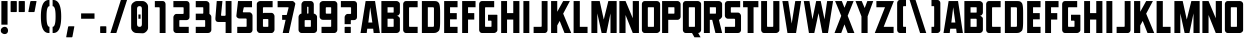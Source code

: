 SplineFontDB: 3.2
FontName: Plan9
FullName: Plan9
FamilyName: Plan9
Weight: Book
Copyright: 
Version: 1.0
ItalicAngle: 0
UnderlinePosition: -178.176
UnderlineWidth: 54.272
Ascent: 818
Descent: 206
InvalidEm: 0
sfntRevision: 0x00010000
LayerCount: 2
Layer: 0 1 "Back" 1
Layer: 1 1 "Fore" 0
XUID: [1021 988 49226890 163928]
StyleMap: 0x0000
FSType: 0
OS2Version: 1
OS2_WeightWidthSlopeOnly: 0
OS2_UseTypoMetrics: 0
CreationTime: 1571663667
ModificationTime: 1616556720
PfmFamily: 17
TTFWeight: 400
TTFWidth: 5
LineGap: 110
VLineGap: 0
Panose: 2 0 5 3 0 0 0 0 0 0
OS2TypoAscent: 963
OS2TypoAOffset: 0
OS2TypoDescent: -241
OS2TypoDOffset: 0
OS2TypoLinegap: 110
OS2WinAscent: 0
OS2WinAOffset: 0
OS2WinDescent: 0
OS2WinDOffset: 0
HheadAscent: 859
HheadAOffset: 0
HheadDescent: -110
HheadDOffset: 0
OS2SubXSize: 783
OS2SubYSize: 846
OS2SubXOff: 0
OS2SubYOff: 172
OS2SupXSize: 783
OS2SupYSize: 846
OS2SupXOff: 0
OS2SupYOff: 584
OS2StrikeYSize: 61
OS2StrikeYPos: 316
OS2Vendor: 'PfEd'
OS2CodePages: 00000001.00000000
OS2UnicodeRanges: 00000001.00000000.00000000.00000000
MarkAttachClasses: 1
DEI: 91125
ShortTable: maxp 16
  1
  0
  83
  48
  4
  0
  0
  2
  0
  1
  1
  0
  64
  0
  0
  0
EndShort
LangName: 1033 "" "" "Regular" "FontForge 2.0 : Plan9 : 21-10-2019" "" "Version 1.0"
GaspTable: 1 65535 2 0
Encoding: UnicodeBmp
UnicodeInterp: none
NameList: AGL For New Fonts
DisplaySize: -48
AntiAlias: 1
FitToEm: 0
WinInfo: 0 76 28
BeginPrivate: 0
EndPrivate
BeginChars: 65539 83

StartChar: .notdef
Encoding: 65536 -1 0
Width: 219
Flags: W
LayerCount: 2
Fore
Validated: 1
EndChar

StartChar: .null
Encoding: 65537 -1 1
Width: 0
Flags: W
LayerCount: 2
Fore
Validated: 1
EndChar

StartChar: nonmarkingreturn
Encoding: 65538 -1 2
Width: 391
Flags: W
LayerCount: 2
Fore
Validated: 1
EndChar

StartChar: uni0013
Encoding: 19 19 3
Width: 528
Flags: W
LayerCount: 2
Fore
Validated: 1
EndChar

StartChar: uni0014
Encoding: 20 20 4
Width: 528
Flags: W
LayerCount: 2
Fore
Validated: 1
EndChar

StartChar: uni0015
Encoding: 21 21 5
Width: 528
Flags: W
LayerCount: 2
Fore
Validated: 1
EndChar

StartChar: uni0018
Encoding: 24 24 6
Width: 528
Flags: W
LayerCount: 2
Fore
Validated: 1
EndChar

StartChar: space
Encoding: 32 32 7
Width: 548
Flags: W
LayerCount: 2
EndChar

StartChar: exclam
Encoding: 33 33 8
Width: 233
Flags: W
LayerCount: 2
Fore
SplineSet
35 818 m 5,0,-1
 35 213 l 1,1,-1
 193 213 l 1,2,-1
 193 818 l 5,3,-1
 35 818 l 5,0,-1
120.5 -28 m 128,-1,5
 83 -28 83 -28 51.5 -4 c 128,-1,6
 20 20 20 20 20 61.5 c 128,-1,7
 20 103 20 103 51.5 130.5 c 128,-1,8
 83 158 83 158 120.5 158 c 128,-1,9
 158 158 158 158 182 130.5 c 128,-1,10
 206 103 206 103 206 61.5 c 128,-1,11
 206 20 206 20 182 -4 c 128,-1,4
 158 -28 158 -28 120.5 -28 c 128,-1,5
EndSplineSet
Validated: 9
EndChar

StartChar: quotedbl
Encoding: 34 34 9
Width: 446
Flags: W
LayerCount: 2
Fore
SplineSet
406 804 m 6,0,1
 406 550 l 4,2,3
 399 537 399 537 392 536 c 6,4,-1
 261 536 l 6,5,6
 248 536 248 536 248 550 c 6,7,-1
 248 804 l 6,8,9
 248 817 248 817 268 818 c 6,10,-1
 392 818 l 6,11,12
 406 817 406 817 406 804 c 6,0,1
200 804 m 6,13,-1
 200 550 l 6,14,15
 193 537 193 537 185 536 c 6,16,-1
 55 536 l 6,17,18
 42 536 42 536 41 550 c 6,19,-1
 41 804 l 6,20,21
 41 817 41 817 61 818 c 6,22,-1
 185 818 l 6,23,24
 200 817 200 817 200 804 c 6,13,-1
EndSplineSet
Validated: 1
EndChar

StartChar: quotesingle
Encoding: 39 39 10
Width: 343
Flags: W
LayerCount: 2
Fore
SplineSet
268 804 m 6,0,1
 220 550 l 4,2,3
 213 537 213 537 206 536 c 6,4,-1
 76 536 l 6,5,6
 56 536 56 536 61 550 c 6,7,-1
 110 804 l 6,8,9
 117 817 117 817 131 818 c 6,10,-1
 254 818 l 6,11,12
 275 817 275 817 268 804 c 6,0,1
EndSplineSet
Validated: 1
EndChar

StartChar: parenleft
Encoding: 40 40 11
Width: 315
Flags: W
LayerCount: 2
Fore
SplineSet
268 0 m 1,0,-1
 248 0 l 2,1,2
 48 0 48 0 48 419 c 1,3,4
 48 419 l 1,5,-1
 48 419 l 1,6,7
 48 426 l 0,8,9
 48 845 48 845 254 846 c 2,10,-1
 268 846 l 1,11,-1
 268 687 l 1,12,-1
 268 687 l 1,13,14
 192 687 192 687 193 433 c 2,15,-1
 193 413 l 2,16,17
 193 159 193 159 268 158 c 1,18,-1
 268 158 l 1,19,-1
 268 0 l 1,0,-1
268 687 m 1024,20,-1
268 158 m 1024,21,-1
268 0 m 1024,22,-1
EndSplineSet
Validated: 37
EndChar

StartChar: parenright
Encoding: 41 41 12
Width: 309
Flags: W
LayerCount: 2
Fore
SplineSet
41 0 m 1,0,-1
 61 0 l 2,1,2
 261 0 261 0 261 419 c 1,3,4
 261 419 l 1,5,-1
 261 419 l 1,6,7
 261 426 l 0,8,9
 261 845 261 845 55 846 c 2,10,-1
 41 846 l 1,11,-1
 41 687 l 1,12,-1
 41 687 l 1,13,14
 117 687 117 687 117 433 c 2,15,-1
 117 413 l 2,16,17
 117 159 117 159 41 158 c 1,18,-1
 41 158 l 1,19,-1
 41 0 l 1,0,-1
41 687 m 1024,20,-1
41 158 m 1024,21,-1
41 0 m 1024,22,-1
EndSplineSet
Validated: 5
EndChar

StartChar: comma
Encoding: 44 44 13
Width: 363
Flags: W
LayerCount: 2
Fore
SplineSet
289 158 m 2,0,1
 241 -96 l 0,2,3
 234 -109 234 -109 226 -110 c 2,4,-1
 96 -110 l 2,5,6
 76 -110 76 -110 83 -96 c 2,7,-1
 131 158 l 2,8,9
 138 171 138 171 152 172 c 2,10,-1
 274 172 l 2,11,12
 296 171 296 171 289 158 c 2,0,1
EndSplineSet
Validated: 1
EndChar

StartChar: hyphen
Encoding: 45 45 14
Width: 548
Flags: WO
LayerCount: 2
Fore
SplineSet
105 502 m 1,0,-1
 448 502 l 1,1,-1
 448 365 l 1,2,-1
 105 365 l 1,3,-1
 105 502 l 1,0,-1
EndSplineSet
EndChar

StartChar: period
Encoding: 46 46 15
Width: 267
Flags: W
LayerCount: 2
Fore
SplineSet
213 158 m 2,0,1
 213 13 l 0,2,3
 213 0 213 0 200 0 c 2,4,-1
 69 0 l 2,5,6
 56 0 56 0 55 13 c 2,7,-1
 55 158 l 2,8,9
 55 171 55 171 69 172 c 2,10,-1
 200 172 l 2,11,12
 213 171 213 171 213 158 c 2,0,1
EndSplineSet
Validated: 1
EndChar

StartChar: slash
Encoding: 47 47 16
Width: 548
Flags: W
LayerCount: 2
Fore
SplineSet
330 846 m 1,0,-1
 61 0 l 1,1,-1
 213 0 l 1,2,-1
 488 846 l 1,3,-1
 330 846 l 1,0,-1
EndSplineSet
EndChar

StartChar: zero
Encoding: 48 48 17
Width: 548
Flags: W
LayerCount: 2
Fore
SplineSet
241 474 m 1,0,-1
 296 474 l 1,1,-1
 296 365 l 1,2,-1
 241 365 l 1,3,-1
 241 474 l 1,0,-1
330 618 m 2,4,-1
 330 226 l 2,5,6
 330 157 330 157 274 158 c 2,7,-1
 268 158 l 2,8,9
 207 158 207 158 206 226 c 2,10,-1
 206 618 l 2,11,12
 206 687 206 687 268 687 c 2,13,-1
 274 687 l 2,14,15
 330 687 330 687 330 618 c 2,4,-1
55 674 m 2,16,-1
 55 137 l 2,17,18
 55 82 55 82 96 41 c 0,19,20
 135 2 135 2 185 0 c 2,21,-1
 350 -7 l 2,22,23
 398 -7 398 -7 443 38 c 128,-1,24
 488 83 488 83 488 137 c 2,25,-1
 488 674 l 2,26,27
 488 729 488 729 443 773.5 c 128,-1,28
 398 818 398 818 344 818 c 2,29,-1
 200 818 l 2,30,31
 152 818 152 818 93 766 c 0,32,33
 55 729 55 729 55 674 c 2,16,-1
EndSplineSet
Validated: 41
EndChar

StartChar: one
Encoding: 49 49 18
Width: 548
Flags: W
LayerCount: 2
Fore
SplineSet
124 659 m 5,0,-1
 124 818 l 5,1,-1
 330 818 l 6,2,3
 358 818 358 818 378 794 c 132,-1,4
 398 770 398 770 398 742 c 6,5,-1
 398 0 l 1,6,-1
 248 0 l 1,7,-1
 248 646 l 6,8,9
 248 659 248 659 226 659 c 6,10,-1
 124 659 l 5,0,-1
EndSplineSet
Validated: 1
EndChar

StartChar: two
Encoding: 50 50 19
Width: 548
Flags: W
LayerCount: 2
Fore
SplineSet
454 0 m 1,0,-1
 454 158 l 1,1,-1
 226 158 l 2,2,3
 213 158 213 158 213 172 c 2,4,-1
 213 316 l 2,5,6
 213 329 213 329 226 330 c 2,7,-1
 398 330 l 2,8,9
 426 330 426 330 450 350.5 c 128,-1,10
 474 371 474 371 474 406 c 2,11,-1
 474 742 l 2,12,13
 474 770 474 770 453.5 794 c 128,-1,14
 433 818 433 818 398 818 c 2,15,-1
 61 818 l 1,16,-1
 61 659 l 1,17,-1
 302 659 l 2,18,19
 322 659 322 659 323 646 c 2,20,-1
 323 502 l 2,21,22
 323 489 323 489 302 488 c 2,23,-1
 137 488 l 2,24,25
 109 488 109 488 85 460.5 c 128,-1,26
 61 433 61 433 61 406 c 2,27,-1
 61 76 l 2,28,29
 61 48 61 48 82 24 c 128,-1,30
 103 0 103 0 137 0 c 2,31,-1
 454 0 l 1,0,-1
EndSplineSet
Validated: 9
EndChar

StartChar: three
Encoding: 51 51 20
Width: 548
Flags: W
LayerCount: 2
Fore
SplineSet
323 330 m 2,0,-1
 96 330 l 1,1,-1
 96 495 l 1,2,-1
 274 495 l 2,3,4
 287 495 287 495 289 509 c 2,5,-1
 289 646 l 6,6,7
 289 659 289 659 274 659 c 6,8,-1
 96 659 l 5,9,-1
 96 818 l 5,10,11
 233 818 233 818 365 818 c 4,12,13
 393 818 393 818 419.5 794 c 132,-1,14
 446 770 446 770 446 742 c 6,15,-1
 446 488 l 2,16,17
 459 481 459 481 477 460.5 c 128,-1,18
 495 440 495 440 495 413 c 2,19,-1
 495 76 l 2,20,21
 495 48 495 48 470.5 24 c 128,-1,22
 446 0 446 0 413 0 c 2,23,-1
 96 0 l 1,24,-1
 96 158 l 1,25,-1
 323 158 l 2,26,27
 336 158 336 158 337 172 c 2,28,-1
 337 316 l 2,29,30
 336 330 336 330 323 330 c 2,0,-1
446 488 m 1024,31,-1
EndSplineSet
Validated: 1
EndChar

StartChar: four
Encoding: 52 52 21
Width: 548
Flags: W
LayerCount: 2
Fore
SplineSet
323 818 m 5,0,-1
 474 818 l 5,1,-1
 474 0 l 1,2,-1
 323 0 l 1,3,-1
 323 282 l 1,4,-1
 200 282 l 1,5,-1
 137 282 l 2,6,7
 54 282 54 282 61 378 c 2,8,-1
 96 818 l 5,9,-1
 241 818 l 5,10,-1
 206 461 l 2,11,12
 206 441 206 441 220 440 c 2,13,-1
 302 440 l 2,14,15
 322 440 322 440 323 461 c 2,16,-1
 323 818 l 5,0,-1
EndSplineSet
Validated: 33
EndChar

StartChar: five
Encoding: 53 53 22
Width: 548
Flags: W
LayerCount: 2
Fore
SplineSet
83 0 m 1,0,-1
 83 158 l 1,1,-1
 302 158 l 2,2,3
 322 158 322 158 323 172 c 2,4,-1
 323 357 l 6,5,6
 323 370 323 370 302 371 c 6,7,-1
 137 371 l 6,8,9
 109 371 109 371 86 392 c 4,10,11
 58 410 58 410 61 446 c 6,12,-1
 103 818 l 2,13,-1
 106 818 l 0,14,15
 108 818 108 818 110 818 c 2,16,-1
 461 818 l 1,17,-1
 461 659 l 1,18,-1
 261 659 l 2,19,20
 250 659 250 659 248 646 c 2,21,-1
 226 543 l 6,22,23
 226 530 226 530 241 529 c 6,24,-1
 398 529 l 6,25,26
 426 529 426 529 450 501.5 c 132,-1,27
 474 474 474 474 474 446 c 6,28,-1
 474 76 l 2,29,30
 474 48 474 48 453.5 24 c 128,-1,31
 433 0 433 0 398 0 c 2,32,-1
 83 0 l 1,0,-1
EndSplineSet
Validated: 33
EndChar

StartChar: six
Encoding: 54 54 23
Width: 548
Flags: W
LayerCount: 2
Fore
SplineSet
327 158 m 2,0,-1
 224 158 l 2,1,2
 211 158 211 158 203 172 c 2,3,-1
 203 344 l 2,4,5
 203 357 203 357 224 357 c 2,6,-1
 327 357 l 2,7,8
 340 357 340 357 341 344 c 2,9,-1
 341 172 l 2,10,11
 340 158 340 158 327 158 c 2,0,-1
499 83 m 2,12,-1
 499 433 l 2,13,14
 499 461 499 461 475 488 c 128,-1,15
 451 515 451 515 424 515 c 2,16,-1
 224 515 l 2,17,18
 211 515 211 515 203 502 c 1,19,-1
 203 646 l 2,20,21
 203 659 203 659 224 659 c 2,22,-1
 451 659 l 1,23,-1
 451 818 l 1,24,-1
 128 818 l 2,25,26
 100 818 100 818 73 794 c 128,-1,27
 46 770 46 770 46 742 c 2,28,-1
 46 83 l 2,29,30
 46 55 46 55 70 27.5 c 128,-1,31
 94 0 94 0 128 0 c 2,32,-1
 424 0 l 2,33,34
 452 0 452 0 475.5 27.5 c 128,-1,35
 499 55 499 55 499 83 c 2,12,-1
EndSplineSet
EndChar

StartChar: seven
Encoding: 55 55 24
Width: 548
Flags: W
LayerCount: 2
Fore
SplineSet
274 461 m 1,0,-1
 157 461 l 1,1,-1
 157 337 l 1,2,-1
 246 337 l 1,3,-1
 171 0 l 1,4,-1
 329 0 l 1,5,-1
 494 742 l 2,6,7
 501 755 501 755 467 791 c 0,8,9
 439 819 439 819 419 818 c 2,10,-1
 41 818 l 1,11,-1
 41 659 l 1,12,-1
 295 659 l 2,13,14
 326 659 326 659 322 646 c 2,15,-1
 274 461 l 1,0,-1
EndSplineSet
EndChar

StartChar: eight
Encoding: 56 56 25
Width: 548
Flags: W
LayerCount: 2
Fore
SplineSet
114 495 m 1,0,-1
 114 735 l 2,1,2
 114 763 114 763 138.5 790.5 c 128,-1,3
 163 818 163 818 196 818 c 2,4,-1
 355 818 l 2,5,6
 383 818 383 818 406.5 794 c 128,-1,7
 430 770 430 770 430 735 c 2,8,-1
 430 495 l 1,9,10
 458 495 458 495 485.5 467.5 c 128,-1,11
 513 440 513 440 513 413 c 2,12,-1
 513 76 l 2,13,14
 513 48 513 48 489 24 c 128,-1,15
 465 0 465 0 430 0 c 2,16,-1
 114 0 l 2,17,18
 86 0 86 0 62.5 24 c 128,-1,19
 39 48 39 48 39 76 c 2,20,-1
 39 413 l 2,21,22
 39 441 39 441 62.5 468 c 128,-1,23
 86 495 86 495 114 495 c 1,0,-1
293 659 m 2,24,25
 293 672 293 672 279 674 c 2,26,-1
 272 674 l 2,27,28
 259 674 259 674 259 659 c 2,29,-1
 259 509 l 2,30,31
 259 496 259 496 272 495 c 2,32,-1
 279 495 l 2,33,34
 292 495 292 495 293 509 c 2,35,-1
 293 659 l 2,24,25
355 316 m 2,36,37
 355 329 355 329 341 330 c 2,38,-1
 211 330 l 2,39,40
 198 330 198 330 196 316 c 2,41,-1
 196 172 l 2,42,43
 196 159 196 159 211 158 c 2,44,-1
 341 158 l 2,45,46
 354 158 354 158 355 172 c 2,47,-1
 355 316 l 2,36,37
EndSplineSet
EndChar

StartChar: nine
Encoding: 57 57 26
Width: 548
Flags: W
LayerCount: 2
Fore
SplineSet
220 659 m 2,0,-1
 323 659 l 2,1,2
 336 659 336 659 337 646 c 2,3,-1
 337 509 l 2,4,5
 337 496 337 496 323 495 c 2,6,-1
 220 495 l 2,7,8
 200 495 200 495 199 509 c 2,9,-1
 199 646 l 2,10,11
 200 659 200 659 220 659 c 2,0,-1
42 742 m 2,12,-1
 42 413 l 2,13,14
 42 385 42 385 66 361 c 128,-1,15
 90 337 90 337 124 337 c 2,16,-1
 323 337 l 2,17,18
 336 337 336 337 337 350 c 1,19,-1
 337 172 l 2,20,21
 337 159 337 159 323 158 c 2,22,-1
 90 158 l 1,23,-1
 90 0 l 1,24,-1
 420 0 l 2,25,26
 448 0 448 0 471.5 24 c 128,-1,27
 495 48 495 48 495 83 c 2,28,-1
 495 742 l 2,29,30
 495 770 495 770 471 794 c 128,-1,31
 447 818 447 818 420 818 c 2,32,-1
 124 818 l 2,33,34
 96 818 96 818 69 794 c 128,-1,35
 42 770 42 770 42 742 c 2,12,-1
EndSplineSet
EndChar

StartChar: question
Encoding: 63 63 27
Width: 528
Flags: W
LayerCount: 2
Fore
SplineSet
302 144 m 2,0,1
 302 13 l 0,2,3
 302 0 302 0 289 0 c 2,4,-1
 158 0 l 2,5,6
 145 0 145 0 144 13 c 2,7,-1
 144 144 l 2,8,9
 144 157 144 157 158 158 c 2,10,-1
 289 158 l 2,11,12
 302 157 302 157 302 144 c 2,0,1
144 226 m 1,13,-1
 144 406 l 2,14,15
 144 434 144 434 168.5 461 c 128,-1,16
 193 488 193 488 220 488 c 2,17,-1
 289 488 l 2,18,19
 309 488 309 488 309 502 c 2,20,-1
 309 646 l 6,21,22
 309 659 309 659 289 659 c 6,23,-1
 48 659 l 5,24,-1
 48 818 l 5,25,-1
 385 818 l 6,26,27
 420 818 420 818 440.5 794 c 132,-1,28
 461 770 461 770 461 742 c 6,29,-1
 461 406 l 2,30,31
 461 371 461 371 437 350.5 c 128,-1,32
 413 330 413 330 385 330 c 2,33,-1
 316 330 l 2,34,35
 303 330 303 330 302 316 c 2,36,-1
 302 289 l 1,37,-1
 302 226 l 1,38,-1
 144 226 l 1,13,-1
EndSplineSet
Validated: 1
EndChar

StartChar: A
Encoding: 65 65 28
Width: 522
Flags: W
LayerCount: 2
Fore
SplineSet
350 0 m 1,0,-1
 337 110 l 1,1,-1
 185 110 l 1,2,-1
 172 0 l 1,3,-1
 13 0 l 1,4,-1
 144 818 l 1,5,-1
 385 818 l 1,6,-1
 509 0 l 1,7,-1
 350 0 l 1,0,-1
261 659 m 1,8,-1
 213 268 l 1,9,-1
 316 268 l 1,10,-1
 261 659 l 1,8,-1
EndSplineSet
Validated: 1
EndChar

StartChar: B
Encoding: 66 66 29
Width: 548
Flags: W
LayerCount: 2
Fore
SplineSet
509 365 m 2,0,-1
 509 76 l 2,1,2
 509 48 509 48 485 24 c 128,-1,3
 461 0 461 0 426 0 c 2,4,-1
 35 0 l 1,5,-1
 35 818 l 5,6,-1
 426 818 l 6,7,8
 454 818 454 818 481.5 794 c 132,-1,9
 509 770 509 770 509 742 c 6,10,-1
 509 522 l 2,11,12
 509 494 509 494 485 467 c 128,-1,13
 461 440 461 440 426 440 c 1,14,15
 454 440 454 440 481.5 416.5 c 128,-1,16
 509 393 509 393 509 365 c 2,0,-1
193 522 m 1,17,-1
 337 522 l 2,18,19
 350 522 350 522 350 536 c 2,20,-1
 350 646 l 6,21,22
 350 659 350 659 337 659 c 6,23,-1
 193 659 l 5,24,-1
 193 522 l 1,17,-1
193 158 m 1,25,-1
 337 158 l 2,26,27
 350 158 350 158 350 172 c 2,28,-1
 350 344 l 2,29,30
 350 357 350 357 337 365 c 2,31,-1
 193 365 l 1,32,-1
 193 158 l 1,25,-1
EndSplineSet
Validated: 1
EndChar

StartChar: C
Encoding: 67 67 30
Width: 474
Flags: W
LayerCount: 2
Fore
SplineSet
426 158 m 1,0,-1
 226 158 l 2,1,2
 206 158 206 158 206 172 c 2,3,-1
 206 646 l 2,4,5
 206 659 206 659 226 659 c 2,6,-1
 426 659 l 1,7,-1
 426 818 l 1,8,-1
 124 818 l 2,9,10
 96 818 96 818 75.5 794 c 128,-1,11
 55 770 55 770 55 742 c 2,12,-1
 55 76 l 2,13,14
 55 48 55 48 75.5 24 c 128,-1,15
 96 0 96 0 124 0 c 2,16,-1
 426 0 l 1,17,-1
 426 158 l 1,0,-1
EndSplineSet
Validated: 9
EndChar

StartChar: D
Encoding: 68 68 31
Width: 563
Flags: W
LayerCount: 2
Fore
SplineSet
515 529 m 2,0,-1
 515 289 l 2,1,2
 515 89 515 89 481 55 c 0,3,4
 453 27 453 27 425.5 13.5 c 128,-1,5
 398 0 398 0 350 0 c 2,6,-1
 48 0 l 1,7,-1
 48 818 l 1,8,-1
 350 818 l 2,9,10
 405 818 405 818 426 811 c 0,11,12
 454 804 454 804 481 770 c 0,13,14
 515 729 515 729 515 529 c 2,0,-1
330 659 m 2,15,-1
 200 659 l 1,16,-1
 200 158 l 1,17,-1
 330 158 l 2,18,19
 343 158 343 158 350 165 c 128,-1,20
 357 172 357 172 357 185 c 2,21,-1
 357 632 l 2,22,23
 357 645 357 645 350 652 c 128,-1,24
 343 659 343 659 330 659 c 2,15,-1
EndSplineSet
Validated: 1
EndChar

StartChar: E
Encoding: 69 69 32
Width: 452
Flags: W
LayerCount: 2
Fore
SplineSet
398 659 m 1,0,-1
 206 659 l 1,1,-1
 206 509 l 1,2,-1
 378 509 l 1,3,-1
 378 350 l 1,4,-1
 206 350 l 1,5,-1
 206 158 l 1,6,-1
 398 158 l 1,7,-1
 398 0 l 1,8,-1
 55 0 l 1,9,-1
 55 818 l 1,10,-1
 398 818 l 1,11,-1
 398 659 l 1,0,-1
EndSplineSet
Validated: 1
EndChar

StartChar: F
Encoding: 70 70 33
Width: 439
Flags: W
LayerCount: 2
Fore
SplineSet
398 659 m 1,0,-1
 206 659 l 1,1,-1
 206 509 l 1,2,-1
 365 509 l 1,3,-1
 365 344 l 1,4,-1
 206 344 l 1,5,-1
 206 0 l 1,6,-1
 55 0 l 1,7,-1
 55 818 l 1,8,-1
 398 818 l 1,9,-1
 398 659 l 1,0,-1
EndSplineSet
Validated: 1
EndChar

StartChar: G
Encoding: 71 71 34
Width: 563
Flags: W
LayerCount: 2
Fore
SplineSet
282 467 m 1,0,-1
 509 467 l 2,1,2
 522 467 522 467 522 454 c 2,3,-1
 522 76 l 2,4,5
 522 48 522 48 494.5 24 c 128,-1,6
 467 0 467 0 440 0 c 2,7,-1
 124 0 l 2,8,9
 96 0 96 0 75.5 24 c 128,-1,10
 55 48 55 48 55 76 c 2,11,-1
 55 742 l 2,12,13
 55 770 55 770 75.5 794 c 128,-1,14
 96 818 96 818 124 818 c 2,15,-1
 440 818 l 1,16,-1
 440 659 l 1,17,-1
 226 659 l 2,18,19
 206 659 206 659 206 646 c 2,20,-1
 206 172 l 2,21,22
 206 159 206 159 226 158 c 2,23,-1
 357 158 l 6,24,25
 370 158 370 158 371 172 c 6,26,-1
 371 296 l 6,27,28
 371 316 371 316 357 316 c 6,29,-1
 282 316 l 1,30,-1
 282 467 l 1,0,-1
EndSplineSet
Validated: 1
EndChar

StartChar: H
Encoding: 72 72 35
Width: 570
Flags: W
LayerCount: 2
Fore
SplineSet
365 344 m 1,0,-1
 365 0 l 1,1,-1
 522 0 l 1,2,-1
 522 818 l 5,3,-1
 365 818 l 5,4,-1
 365 509 l 1,5,-1
 206 509 l 1,6,-1
 206 818 l 5,7,-1
 55 818 l 5,8,-1
 55 0 l 1,9,-1
 206 0 l 1,10,-1
 206 344 l 1,11,-1
 365 344 l 1,0,-1
EndSplineSet
Validated: 9
EndChar

StartChar: I
Encoding: 73 73 36
Width: 281
Flags: W
LayerCount: 2
Fore
SplineSet
61 818 m 5,0,-1
 61 0 l 1,1,-1
 213 0 l 1,2,-1
 213 818 l 5,3,-1
 61 818 l 5,0,-1
EndSplineSet
Validated: 9
EndChar

StartChar: J
Encoding: 74 74 37
Width: 452
Flags: W
LayerCount: 2
Fore
SplineSet
41 158 m 1,0,-1
 41 0 l 1,1,-1
 330 0 l 2,2,3
 358 0 358 0 378 24 c 128,-1,4
 398 48 398 48 398 76 c 2,5,-1
 398 818 l 1,6,-1
 248 818 l 1,7,-1
 248 172 l 2,8,9
 248 159 248 159 226 158 c 2,10,-1
 41 158 l 1,0,-1
EndSplineSet
Validated: 9
EndChar

StartChar: K
Encoding: 75 75 38
Width: 570
Flags: W
LayerCount: 2
Fore
SplineSet
185 818 m 5,0,-1
 185 543 l 1,1,-1
 337 818 l 5,2,-1
 509 818 l 5,3,-1
 337 495 l 1,4,-1
 543 0 l 1,5,-1
 371 0 l 1,6,-1
 248 309 l 1,7,-1
 185 193 l 1,8,-1
 185 0 l 1,9,-1
 28 0 l 1,10,-1
 28 818 l 5,11,-1
 185 818 l 5,0,-1
EndSplineSet
Validated: 1
EndChar

StartChar: L
Encoding: 76 76 39
Width: 446
Flags: W
LayerCount: 2
Fore
SplineSet
200 818 m 5,0,-1
 200 158 l 1,1,-1
 398 158 l 1,2,-1
 398 0 l 1,3,-1
 41 0 l 1,4,-1
 41 818 l 5,5,-1
 200 818 l 5,0,-1
EndSplineSet
Validated: 1
EndChar

StartChar: M
Encoding: 77 77 40
Width: 748
Flags: W
LayerCount: 2
Fore
SplineSet
274 818 m 5,0,-1
 61 818 l 5,1,-1
 61 0 l 1,2,-1
 213 0 l 1,3,-1
 213 502 l 1,4,-1
 323 0 l 1,5,-1
 446 0 l 1,6,-1
 550 502 l 1,7,-1
 550 0 l 1,8,-1
 708 0 l 1,9,-1
 708 818 l 5,10,-1
 495 818 l 5,11,-1
 378 344 l 1,12,-1
 274 818 l 5,0,-1
EndSplineSet
Validated: 9
EndChar

StartChar: N
Encoding: 78 78 41
Width: 570
Flags: W
LayerCount: 2
Fore
SplineSet
35 818 m 5,0,-1
 35 0 l 1,1,-1
 193 0 l 1,2,-1
 193 461 l 1,3,-1
 378 0 l 1,4,-1
 536 0 l 1,5,-1
 536 818 l 5,6,-1
 378 818 l 5,7,-1
 378 378 l 1,8,-1
 193 818 l 5,9,-1
 35 818 l 5,0,-1
EndSplineSet
Validated: 9
EndChar

StartChar: O
Encoding: 79 79 42
Width: 548
Flags: W
LayerCount: 2
Fore
SplineSet
357 646 m 6,0,-1
 357 172 l 2,1,2
 357 159 357 159 344 158 c 2,3,-1
 213 158 l 2,4,5
 200 158 200 158 200 172 c 2,6,-1
 200 646 l 6,7,8
 200 659 200 659 213 659 c 6,9,-1
 344 659 l 6,10,11
 357 659 357 659 357 646 c 6,0,-1
48 742 m 6,12,-1
 48 76 l 2,13,14
 48 48 48 48 68.5 24 c 128,-1,15
 89 0 89 0 117 0 c 2,16,-1
 433 0 l 2,17,18
 461 0 461 0 488 24 c 128,-1,19
 515 48 515 48 515 76 c 2,20,-1
 515 742 l 6,21,22
 515 770 515 770 491 794 c 132,-1,23
 467 818 467 818 433 818 c 6,24,-1
 117 818 l 6,25,26
 89 818 89 818 68.5 794 c 132,-1,27
 48 770 48 770 48 742 c 6,12,-1
EndSplineSet
Validated: 9
EndChar

StartChar: P
Encoding: 80 80 43
Width: 522
Flags: W
LayerCount: 2
Fore
SplineSet
502 742 m 6,0,-1
 502 413 l 2,1,2
 502 385 502 385 478 361 c 128,-1,3
 454 337 454 337 426 337 c 2,4,-1
 185 337 l 1,5,-1
 185 0 l 1,6,-1
 28 0 l 1,7,-1
 28 818 l 5,8,-1
 426 818 l 6,9,10
 454 818 454 818 478 794 c 132,-1,11
 502 770 502 770 502 742 c 6,0,-1
185 495 m 1,12,-1
 330 495 l 2,13,14
 343 495 343 495 344 509 c 2,15,-1
 344 646 l 6,16,17
 344 659 344 659 330 659 c 6,18,-1
 185 659 l 5,19,-1
 185 495 l 1,12,-1
EndSplineSet
Validated: 1
EndChar

StartChar: Q
Encoding: 81 81 44
Width: 548
Flags: W
LayerCount: 2
Fore
SplineSet
344 -110 m 1,0,-1
 282 0 l 1,1,-1
 117 0 l 2,2,3
 89 0 89 0 68.5 24 c 128,-1,4
 48 48 48 48 48 76 c 2,5,-1
 48 742 l 6,6,7
 48 770 48 770 68.5 794 c 132,-1,8
 89 818 89 818 117 818 c 6,9,-1
 433 818 l 6,10,11
 461 818 461 818 488 794 c 132,-1,12
 515 770 515 770 515 742 c 6,13,-1
 515 76 l 2,14,15
 515 48 515 48 491 24 c 128,-1,16
 467 0 467 0 440 0 c 1,17,-1
 502 -110 l 1,18,-1
 344 -110 l 1,0,-1
357 172 m 2,19,-1
 357 646 l 6,20,21
 357 659 357 659 344 659 c 6,22,-1
 213 659 l 6,23,24
 200 659 200 659 200 646 c 6,25,-1
 200 172 l 2,26,27
 200 159 200 159 206 158 c 2,28,-1
 344 158 l 2,29,30
 357 159 357 159 357 172 c 2,19,-1
EndSplineSet
Validated: 1
EndChar

StartChar: R
Encoding: 82 82 45
Width: 548
Flags: W
LayerCount: 2
Fore
SplineSet
515 742 m 6,0,-1
 515 433 l 2,1,2
 515 405 515 405 488 377.5 c 128,-1,3
 461 350 461 350 433 337 c 1,4,-1
 515 0 l 1,5,-1
 344 0 l 1,6,-1
 261 337 l 1,7,-1
 200 337 l 1,8,-1
 200 0 l 1,9,-1
 48 0 l 1,10,-1
 48 818 l 5,11,-1
 433 818 l 6,12,13
 461 818 461 818 488 794 c 132,-1,14
 515 770 515 770 515 742 c 6,0,-1
200 495 m 1,15,-1
 344 495 l 2,16,17
 357 495 357 495 357 509 c 2,18,-1
 357 646 l 6,19,20
 357 659 357 659 344 659 c 6,21,-1
 200 659 l 5,22,-1
 200 495 l 1,15,-1
EndSplineSet
Validated: 1
EndChar

StartChar: S
Encoding: 83 83 46
Width: 494
Flags: W
LayerCount: 2
Fore
SplineSet
440 818 m 5,0,-1
 440 659 l 5,1,-1
 213 659 l 6,2,3
 200 659 200 659 200 646 c 6,4,-1
 200 536 l 2,5,6
 200 523 200 523 213 522 c 2,7,-1
 385 522 l 2,8,9
 413 522 413 522 437 494.5 c 128,-1,10
 461 467 461 467 461 440 c 2,11,-1
 461 76 l 2,12,13
 461 48 461 48 440 24 c 128,-1,14
 419 0 419 0 385 0 c 2,15,-1
 48 0 l 1,16,-1
 48 158 l 1,17,-1
 289 158 l 2,18,19
 309 158 309 158 309 172 c 2,20,-1
 309 344 l 2,21,22
 309 364 309 364 289 365 c 2,23,-1
 124 365 l 2,24,25
 96 365 96 365 72 389 c 128,-1,26
 48 413 48 413 48 440 c 2,27,-1
 48 742 l 6,28,29
 48 770 48 770 68.5 794 c 132,-1,30
 89 818 89 818 124 818 c 6,31,-1
 440 818 l 5,0,-1
EndSplineSet
Validated: 1
EndChar

StartChar: T
Encoding: 84 84 47
Width: 439
Flags: W
LayerCount: 2
Fore
SplineSet
419 818 m 5,0,-1
 28 818 l 5,1,-1
 28 659 l 5,2,-1
 144 659 l 5,3,-1
 144 0 l 1,4,-1
 296 0 l 1,5,-1
 296 659 l 5,6,-1
 419 659 l 5,7,-1
 419 818 l 5,0,-1
EndSplineSet
Validated: 9
EndChar

StartChar: U
Encoding: 85 85 48
Width: 570
Flags: W
LayerCount: 2
Fore
SplineSet
124 0 m 2,0,-1
 440 0 l 2,1,2
 468 0 468 0 495 24 c 128,-1,3
 522 48 522 48 522 76 c 2,4,-1
 522 818 l 5,5,-1
 365 818 l 5,6,-1
 365 172 l 2,7,8
 365 159 365 159 350 158 c 2,9,-1
 226 158 l 2,10,11
 206 158 206 158 206 172 c 2,12,-1
 206 818 l 5,13,-1
 55 818 l 5,14,-1
 55 76 l 2,15,16
 55 48 55 48 75.5 24 c 128,-1,17
 96 0 96 0 124 0 c 2,0,-1
EndSplineSet
Validated: 9
EndChar

StartChar: V
Encoding: 86 86 49
Width: 556
Flags: W
LayerCount: 2
Fore
SplineSet
185 818 m 5,0,-1
 274 241 l 1,1,-1
 365 818 l 5,2,-1
 515 818 l 5,3,-1
 385 0 l 1,4,-1
 165 0 l 1,5,-1
 35 818 l 5,6,-1
 185 818 l 5,0,-1
EndSplineSet
Validated: 1
EndChar

StartChar: W
Encoding: 87 87 50
Width: 783
Flags: W
LayerCount: 2
Fore
SplineSet
165 818 m 1,0,-1
 241 350 l 1,1,-1
 337 818 l 5,2,-1
 454 818 l 5,3,-1
 550 350 l 1,4,-1
 618 818 l 1,5,-1
 770 818 l 1,6,-1
 639 0 l 1,7,-1
 495 0 l 1,8,-1
 398 509 l 1,9,-1
 289 0 l 1,10,-1
 152 0 l 1,11,-1
 20 818 l 1,12,-1
 165 818 l 1,0,-1
EndSplineSet
Validated: 1
EndChar

StartChar: X
Encoding: 88 88 51
Width: 528
Flags: W
LayerCount: 2
Fore
SplineSet
522 0 m 1,0,-1
 350 440 l 1,1,-1
 502 818 l 1,2,-1
 337 818 l 1,3,-1
 268 646 l 1,4,-1
 200 818 l 1,5,-1
 28 818 l 1,6,-1
 185 440 l 1,7,-1
 13 0 l 1,8,-1
 185 0 l 1,9,-1
 268 220 l 1,10,-1
 350 0 l 1,11,-1
 522 0 l 1,0,-1
EndSplineSet
Validated: 9
EndChar

StartChar: Y
Encoding: 89 89 52
Width: 480
Flags: W
LayerCount: 2
Fore
SplineSet
323 426 m 5,0,-1
 323 426 l 5,1,-1
 467 818 l 5,2,-1
 316 818 l 5,3,-1
 248 639 l 5,4,-1
 172 818 l 5,5,-1
 13 818 l 5,6,-1
 165 426 l 5,7,-1
 165 0 l 1,8,-1
 323 0 l 1,9,-1
 323 426 l 5,0,-1
EndSplineSet
Validated: 5
EndChar

StartChar: Z
Encoding: 90 90 53
Width: 535
Flags: W
LayerCount: 2
Fore
SplineSet
61 818 m 5,0,-1
 61 659 l 5,1,-1
 282 659 l 5,2,-1
 20 0 l 1,3,-1
 502 0 l 1,4,-1
 502 158 l 1,5,-1
 248 158 l 1,6,-1
 509 818 l 5,7,-1
 61 818 l 5,0,-1
EndSplineSet
Validated: 9
EndChar

StartChar: bracketleft
Encoding: 91 91 54
Width: 343
Flags: W
LayerCount: 2
Fore
SplineSet
282 0 m 1,0,-1
 124 0 l 2,1,2
 96 0 96 0 75.5 24 c 128,-1,3
 55 48 55 48 55 76 c 2,4,-1
 55 770 l 2,5,6
 55 798 55 798 75.5 822 c 128,-1,7
 96 846 96 846 124 846 c 2,8,-1
 282 846 l 1,9,-1
 282 687 l 1,10,-1
 226 687 l 2,11,12
 213 687 213 687 206 674 c 2,13,-1
 206 172 l 2,14,15
 206 159 206 159 226 158 c 2,16,-1
 282 158 l 1,17,-1
 282 0 l 1,0,-1
282 687 m 1024,18,-1
282 158 m 1024,19,-1
282 0 m 1024,20,-1
EndSplineSet
Validated: 1
EndChar

StartChar: backslash
Encoding: 92 92 55
Width: 500
Flags: W
LayerCount: 2
Fore
SplineSet
193 846 m 1,0,-1
 467 0 l 1,1,-1
 309 0 l 1,2,-1
 41 846 l 1,3,-1
 193 846 l 1,0,-1
EndSplineSet
Validated: 1
EndChar

StartChar: bracketright
Encoding: 93 93 56
Width: 384
Flags: W
LayerCount: 2
Fore
SplineSet
89 0 m 1,0,-1
 241 0 l 2,1,2
 269 0 269 0 292.5 24 c 128,-1,3
 316 48 316 48 316 76 c 2,4,-1
 316 770 l 2,5,6
 316 798 316 798 295 822 c 128,-1,7
 274 846 274 846 241 846 c 2,8,-1
 89 846 l 1,9,-1
 89 687 l 1,10,-1
 144 687 l 2,11,12
 157 687 157 687 158 674 c 2,13,-1
 158 172 l 2,14,15
 158 159 158 159 144 158 c 2,16,-1
 89 158 l 1,17,-1
 89 0 l 1,0,-1
89 687 m 1024,18,-1
89 158 m 1024,19,-1
89 0 m 1024,20,-1
EndSplineSet
Validated: 9
EndChar

StartChar: a
Encoding: 97 97 57
Width: 522
Flags: W
LayerCount: 2
Fore
SplineSet
350 0 m 1,0,-1
 337 110 l 1,1,-1
 185 110 l 1,2,-1
 172 0 l 1,3,-1
 13 0 l 1,4,-1
 144 818 l 1,5,-1
 385 818 l 1,6,-1
 509 0 l 1,7,-1
 350 0 l 1,0,-1
261 659 m 1,8,-1
 213 268 l 1,9,-1
 316 268 l 1,10,-1
 261 659 l 1,8,-1
EndSplineSet
Validated: 1
EndChar

StartChar: b
Encoding: 98 98 58
Width: 548
Flags: W
LayerCount: 2
Fore
SplineSet
509 365 m 2,0,-1
 509 76 l 2,1,2
 509 48 509 48 485 24 c 128,-1,3
 461 0 461 0 426 0 c 2,4,-1
 35 0 l 1,5,-1
 35 818 l 5,6,-1
 426 818 l 6,7,8
 454 818 454 818 481.5 794 c 132,-1,9
 509 770 509 770 509 742 c 6,10,-1
 509 522 l 2,11,12
 509 494 509 494 485 467 c 128,-1,13
 461 440 461 440 426 440 c 1,14,15
 454 440 454 440 481.5 416.5 c 128,-1,16
 509 393 509 393 509 365 c 2,0,-1
193 522 m 1,17,-1
 337 522 l 2,18,19
 350 522 350 522 350 536 c 2,20,-1
 350 646 l 6,21,22
 350 659 350 659 337 659 c 6,23,-1
 193 659 l 5,24,-1
 193 522 l 1,17,-1
193 158 m 1,25,-1
 337 158 l 2,26,27
 350 158 350 158 350 172 c 2,28,-1
 350 344 l 2,29,30
 350 357 350 357 337 365 c 2,31,-1
 193 365 l 1,32,-1
 193 158 l 1,25,-1
EndSplineSet
Validated: 1
EndChar

StartChar: c
Encoding: 99 99 59
Width: 474
Flags: W
LayerCount: 2
Fore
SplineSet
426 158 m 1,0,-1
 226 158 l 2,1,2
 206 158 206 158 206 172 c 2,3,-1
 206 646 l 2,4,5
 206 659 206 659 226 659 c 2,6,-1
 426 659 l 1,7,-1
 426 818 l 1,8,-1
 124 818 l 2,9,10
 96 818 96 818 75.5 794 c 128,-1,11
 55 770 55 770 55 742 c 2,12,-1
 55 76 l 2,13,14
 55 48 55 48 75.5 24 c 128,-1,15
 96 0 96 0 124 0 c 2,16,-1
 426 0 l 1,17,-1
 426 158 l 1,0,-1
EndSplineSet
Validated: 9
EndChar

StartChar: d
Encoding: 100 100 60
Width: 563
Flags: W
LayerCount: 2
Fore
SplineSet
515 529 m 2,0,-1
 515 289 l 2,1,2
 515 89 515 89 481 55 c 0,3,4
 453 27 453 27 425.5 13.5 c 128,-1,5
 398 0 398 0 350 0 c 2,6,-1
 48 0 l 1,7,-1
 48 818 l 1,8,-1
 350 818 l 2,9,10
 405 818 405 818 426 811 c 0,11,12
 454 804 454 804 481 770 c 0,13,14
 515 729 515 729 515 529 c 2,0,-1
330 659 m 2,15,-1
 200 659 l 1,16,-1
 200 158 l 1,17,-1
 330 158 l 2,18,19
 343 158 343 158 350 165 c 128,-1,20
 357 172 357 172 357 185 c 2,21,-1
 357 632 l 2,22,23
 357 645 357 645 350 652 c 128,-1,24
 343 659 343 659 330 659 c 2,15,-1
EndSplineSet
Validated: 1
EndChar

StartChar: e
Encoding: 101 101 61
Width: 452
Flags: W
LayerCount: 2
Fore
SplineSet
398 659 m 1,0,-1
 206 659 l 1,1,-1
 206 509 l 1,2,-1
 378 509 l 1,3,-1
 378 350 l 1,4,-1
 206 350 l 1,5,-1
 206 158 l 1,6,-1
 398 158 l 1,7,-1
 398 0 l 1,8,-1
 55 0 l 1,9,-1
 55 818 l 1,10,-1
 398 818 l 1,11,-1
 398 659 l 1,0,-1
EndSplineSet
Validated: 1
EndChar

StartChar: f
Encoding: 102 102 62
Width: 439
Flags: W
LayerCount: 2
Fore
SplineSet
398 659 m 1,0,-1
 206 659 l 1,1,-1
 206 509 l 1,2,-1
 365 509 l 1,3,-1
 365 344 l 1,4,-1
 206 344 l 1,5,-1
 206 0 l 1,6,-1
 55 0 l 1,7,-1
 55 818 l 1,8,-1
 398 818 l 1,9,-1
 398 659 l 1,0,-1
EndSplineSet
Validated: 1
EndChar

StartChar: g
Encoding: 103 103 63
Width: 563
Flags: W
LayerCount: 2
Fore
SplineSet
282 467 m 1,0,-1
 509 467 l 2,1,2
 522 467 522 467 522 454 c 2,3,-1
 522 76 l 2,4,5
 522 48 522 48 494.5 24 c 128,-1,6
 467 0 467 0 440 0 c 2,7,-1
 124 0 l 2,8,9
 96 0 96 0 75.5 24 c 128,-1,10
 55 48 55 48 55 76 c 2,11,-1
 55 742 l 2,12,13
 55 770 55 770 75.5 794 c 128,-1,14
 96 818 96 818 124 818 c 2,15,-1
 440 818 l 1,16,-1
 440 659 l 1,17,-1
 226 659 l 2,18,19
 206 659 206 659 206 646 c 2,20,-1
 206 172 l 2,21,22
 206 159 206 159 226 158 c 2,23,-1
 357 158 l 6,24,25
 370 158 370 158 371 172 c 6,26,-1
 371 296 l 6,27,28
 371 316 371 316 357 316 c 6,29,-1
 282 316 l 1,30,-1
 282 467 l 1,0,-1
EndSplineSet
Validated: 1
EndChar

StartChar: h
Encoding: 104 104 64
Width: 570
Flags: W
LayerCount: 2
Fore
SplineSet
365 344 m 1,0,-1
 365 0 l 1,1,-1
 522 0 l 1,2,-1
 522 818 l 5,3,-1
 365 818 l 5,4,-1
 365 509 l 1,5,-1
 206 509 l 1,6,-1
 206 818 l 5,7,-1
 55 818 l 5,8,-1
 55 0 l 1,9,-1
 206 0 l 1,10,-1
 206 344 l 1,11,-1
 365 344 l 1,0,-1
EndSplineSet
Validated: 9
EndChar

StartChar: i
Encoding: 105 105 65
Width: 281
Flags: W
LayerCount: 2
Fore
SplineSet
61 818 m 5,0,-1
 61 0 l 1,1,-1
 213 0 l 1,2,-1
 213 818 l 5,3,-1
 61 818 l 5,0,-1
EndSplineSet
Validated: 9
EndChar

StartChar: j
Encoding: 106 106 66
Width: 452
Flags: W
LayerCount: 2
Fore
SplineSet
41 158 m 1,0,-1
 41 0 l 1,1,-1
 330 0 l 2,2,3
 358 0 358 0 378 24 c 128,-1,4
 398 48 398 48 398 76 c 2,5,-1
 398 818 l 1,6,-1
 248 818 l 1,7,-1
 248 172 l 2,8,9
 248 159 248 159 226 158 c 2,10,-1
 41 158 l 1,0,-1
EndSplineSet
Validated: 9
EndChar

StartChar: k
Encoding: 107 107 67
Width: 570
Flags: W
LayerCount: 2
Fore
SplineSet
185 818 m 5,0,-1
 185 543 l 1,1,-1
 337 818 l 5,2,-1
 509 818 l 5,3,-1
 337 495 l 1,4,-1
 543 0 l 1,5,-1
 371 0 l 1,6,-1
 248 309 l 1,7,-1
 185 193 l 1,8,-1
 185 0 l 1,9,-1
 28 0 l 1,10,-1
 28 818 l 5,11,-1
 185 818 l 5,0,-1
EndSplineSet
Validated: 1
EndChar

StartChar: l
Encoding: 108 108 68
Width: 446
Flags: W
LayerCount: 2
Fore
SplineSet
200 818 m 5,0,-1
 200 158 l 1,1,-1
 398 158 l 1,2,-1
 398 0 l 1,3,-1
 41 0 l 1,4,-1
 41 818 l 5,5,-1
 200 818 l 5,0,-1
EndSplineSet
Validated: 1
EndChar

StartChar: m
Encoding: 109 109 69
Width: 748
Flags: W
LayerCount: 2
Fore
SplineSet
274 818 m 5,0,-1
 61 818 l 5,1,-1
 61 0 l 1,2,-1
 213 0 l 1,3,-1
 213 502 l 1,4,-1
 323 0 l 1,5,-1
 446 0 l 1,6,-1
 550 502 l 1,7,-1
 550 0 l 1,8,-1
 708 0 l 1,9,-1
 708 818 l 5,10,-1
 495 818 l 5,11,-1
 378 344 l 1,12,-1
 274 818 l 5,0,-1
EndSplineSet
Validated: 9
EndChar

StartChar: n
Encoding: 110 110 70
Width: 570
Flags: W
LayerCount: 2
Fore
SplineSet
35 818 m 5,0,-1
 35 0 l 1,1,-1
 193 0 l 1,2,-1
 193 461 l 1,3,-1
 378 0 l 1,4,-1
 536 0 l 1,5,-1
 536 818 l 5,6,-1
 378 818 l 5,7,-1
 378 378 l 1,8,-1
 193 818 l 5,9,-1
 35 818 l 5,0,-1
EndSplineSet
Validated: 9
EndChar

StartChar: o
Encoding: 111 111 71
Width: 548
Flags: W
LayerCount: 2
Fore
SplineSet
357 646 m 6,0,-1
 357 172 l 2,1,2
 357 159 357 159 344 158 c 2,3,-1
 213 158 l 2,4,5
 200 158 200 158 200 172 c 2,6,-1
 200 646 l 6,7,8
 200 659 200 659 213 659 c 6,9,-1
 344 659 l 6,10,11
 357 659 357 659 357 646 c 6,0,-1
48 742 m 6,12,-1
 48 76 l 2,13,14
 48 48 48 48 68.5 24 c 128,-1,15
 89 0 89 0 117 0 c 2,16,-1
 433 0 l 2,17,18
 461 0 461 0 488 24 c 128,-1,19
 515 48 515 48 515 76 c 2,20,-1
 515 742 l 6,21,22
 515 770 515 770 491 794 c 132,-1,23
 467 818 467 818 433 818 c 6,24,-1
 117 818 l 6,25,26
 89 818 89 818 68.5 794 c 132,-1,27
 48 770 48 770 48 742 c 6,12,-1
EndSplineSet
Validated: 9
EndChar

StartChar: p
Encoding: 112 112 72
Width: 522
Flags: W
LayerCount: 2
Fore
SplineSet
502 742 m 6,0,-1
 502 413 l 2,1,2
 502 385 502 385 478 361 c 128,-1,3
 454 337 454 337 426 337 c 2,4,-1
 185 337 l 1,5,-1
 185 0 l 1,6,-1
 28 0 l 1,7,-1
 28 818 l 5,8,-1
 426 818 l 6,9,10
 454 818 454 818 478 794 c 132,-1,11
 502 770 502 770 502 742 c 6,0,-1
185 495 m 1,12,-1
 330 495 l 2,13,14
 343 495 343 495 344 509 c 2,15,-1
 344 646 l 6,16,17
 344 659 344 659 330 659 c 6,18,-1
 185 659 l 5,19,-1
 185 495 l 1,12,-1
EndSplineSet
Validated: 1
EndChar

StartChar: q
Encoding: 113 113 73
Width: 548
Flags: W
LayerCount: 2
Fore
SplineSet
344 -110 m 1,0,-1
 282 0 l 1,1,-1
 117 0 l 2,2,3
 89 0 89 0 68.5 24 c 128,-1,4
 48 48 48 48 48 76 c 2,5,-1
 48 742 l 6,6,7
 48 770 48 770 68.5 794 c 132,-1,8
 89 818 89 818 117 818 c 6,9,-1
 433 818 l 6,10,11
 461 818 461 818 488 794 c 132,-1,12
 515 770 515 770 515 742 c 6,13,-1
 515 76 l 2,14,15
 515 48 515 48 491 24 c 128,-1,16
 467 0 467 0 440 0 c 1,17,-1
 502 -110 l 1,18,-1
 344 -110 l 1,0,-1
357 172 m 2,19,-1
 357 646 l 6,20,21
 357 659 357 659 344 659 c 6,22,-1
 213 659 l 6,23,24
 200 659 200 659 200 646 c 6,25,-1
 200 172 l 2,26,27
 200 159 200 159 206 158 c 2,28,-1
 344 158 l 2,29,30
 357 159 357 159 357 172 c 2,19,-1
EndSplineSet
Validated: 1
EndChar

StartChar: r
Encoding: 114 114 74
Width: 548
Flags: W
LayerCount: 2
Fore
SplineSet
515 742 m 6,0,-1
 515 433 l 2,1,2
 515 405 515 405 488 377.5 c 128,-1,3
 461 350 461 350 433 337 c 1,4,-1
 515 0 l 1,5,-1
 344 0 l 1,6,-1
 261 337 l 1,7,-1
 200 337 l 1,8,-1
 200 0 l 1,9,-1
 48 0 l 1,10,-1
 48 818 l 5,11,-1
 433 818 l 6,12,13
 461 818 461 818 488 794 c 132,-1,14
 515 770 515 770 515 742 c 6,0,-1
200 495 m 1,15,-1
 344 495 l 2,16,17
 357 495 357 495 357 509 c 2,18,-1
 357 646 l 6,19,20
 357 659 357 659 344 659 c 6,21,-1
 200 659 l 5,22,-1
 200 495 l 1,15,-1
EndSplineSet
Validated: 1
EndChar

StartChar: s
Encoding: 115 115 75
Width: 494
Flags: W
LayerCount: 2
Fore
SplineSet
440 818 m 5,0,-1
 440 659 l 5,1,-1
 213 659 l 6,2,3
 200 659 200 659 200 646 c 6,4,-1
 200 536 l 2,5,6
 200 523 200 523 213 522 c 2,7,-1
 385 522 l 2,8,9
 413 522 413 522 437 494.5 c 128,-1,10
 461 467 461 467 461 440 c 2,11,-1
 461 76 l 2,12,13
 461 48 461 48 440 24 c 128,-1,14
 419 0 419 0 385 0 c 2,15,-1
 48 0 l 1,16,-1
 48 158 l 1,17,-1
 289 158 l 2,18,19
 309 158 309 158 309 172 c 2,20,-1
 309 344 l 2,21,22
 309 364 309 364 289 365 c 2,23,-1
 124 365 l 2,24,25
 96 365 96 365 72 389 c 128,-1,26
 48 413 48 413 48 440 c 2,27,-1
 48 742 l 6,28,29
 48 770 48 770 68.5 794 c 132,-1,30
 89 818 89 818 124 818 c 6,31,-1
 440 818 l 5,0,-1
EndSplineSet
Validated: 1
EndChar

StartChar: t
Encoding: 116 116 76
Width: 439
Flags: W
LayerCount: 2
Fore
SplineSet
419 818 m 5,0,-1
 28 818 l 5,1,-1
 28 659 l 5,2,-1
 144 659 l 5,3,-1
 144 0 l 1,4,-1
 296 0 l 1,5,-1
 296 659 l 5,6,-1
 419 659 l 5,7,-1
 419 818 l 5,0,-1
EndSplineSet
Validated: 9
EndChar

StartChar: u
Encoding: 117 117 77
Width: 570
Flags: W
LayerCount: 2
Fore
SplineSet
124 0 m 2,0,-1
 440 0 l 2,1,2
 468 0 468 0 495 24 c 128,-1,3
 522 48 522 48 522 76 c 2,4,-1
 522 818 l 5,5,-1
 365 818 l 5,6,-1
 365 172 l 2,7,8
 365 159 365 159 350 158 c 2,9,-1
 226 158 l 2,10,11
 206 158 206 158 206 172 c 2,12,-1
 206 818 l 5,13,-1
 55 818 l 5,14,-1
 55 76 l 2,15,16
 55 48 55 48 75.5 24 c 128,-1,17
 96 0 96 0 124 0 c 2,0,-1
EndSplineSet
Validated: 9
EndChar

StartChar: v
Encoding: 118 118 78
Width: 556
Flags: W
LayerCount: 2
Fore
SplineSet
185 818 m 5,0,-1
 274 241 l 1,1,-1
 365 818 l 5,2,-1
 515 818 l 5,3,-1
 385 0 l 1,4,-1
 165 0 l 1,5,-1
 35 818 l 5,6,-1
 185 818 l 5,0,-1
EndSplineSet
Validated: 1
EndChar

StartChar: w
Encoding: 119 119 79
Width: 783
Flags: W
LayerCount: 2
Fore
SplineSet
165 818 m 1,0,-1
 241 350 l 1,1,-1
 337 818 l 5,2,-1
 454 818 l 5,3,-1
 550 350 l 1,4,-1
 618 818 l 1,5,-1
 770 818 l 1,6,-1
 639 0 l 1,7,-1
 495 0 l 1,8,-1
 398 509 l 1,9,-1
 289 0 l 1,10,-1
 152 0 l 1,11,-1
 20 818 l 1,12,-1
 165 818 l 1,0,-1
EndSplineSet
Validated: 1
EndChar

StartChar: x
Encoding: 120 120 80
Width: 528
Flags: W
LayerCount: 2
Fore
SplineSet
522 0 m 1,0,-1
 350 440 l 1,1,-1
 502 818 l 1,2,-1
 337 818 l 1,3,-1
 268 646 l 1,4,-1
 200 818 l 1,5,-1
 28 818 l 1,6,-1
 185 440 l 1,7,-1
 13 0 l 1,8,-1
 185 0 l 1,9,-1
 268 220 l 1,10,-1
 350 0 l 1,11,-1
 522 0 l 1,0,-1
EndSplineSet
Validated: 9
EndChar

StartChar: y
Encoding: 121 121 81
Width: 480
Flags: W
LayerCount: 2
Fore
SplineSet
323 426 m 5,0,-1
 323 426 l 5,1,-1
 467 818 l 5,2,-1
 316 818 l 5,3,-1
 248 639 l 5,4,-1
 172 818 l 5,5,-1
 13 818 l 5,6,-1
 165 426 l 5,7,-1
 165 0 l 1,8,-1
 323 0 l 1,9,-1
 323 426 l 5,0,-1
EndSplineSet
Validated: 5
EndChar

StartChar: z
Encoding: 122 122 82
Width: 535
Flags: W
LayerCount: 2
Fore
SplineSet
61 818 m 5,0,-1
 61 659 l 5,1,-1
 282 659 l 5,2,-1
 20 0 l 1,3,-1
 502 0 l 1,4,-1
 502 158 l 1,5,-1
 248 158 l 1,6,-1
 509 818 l 5,7,-1
 61 818 l 5,0,-1
EndSplineSet
Validated: 9
EndChar
EndChars
EndSplineFont
